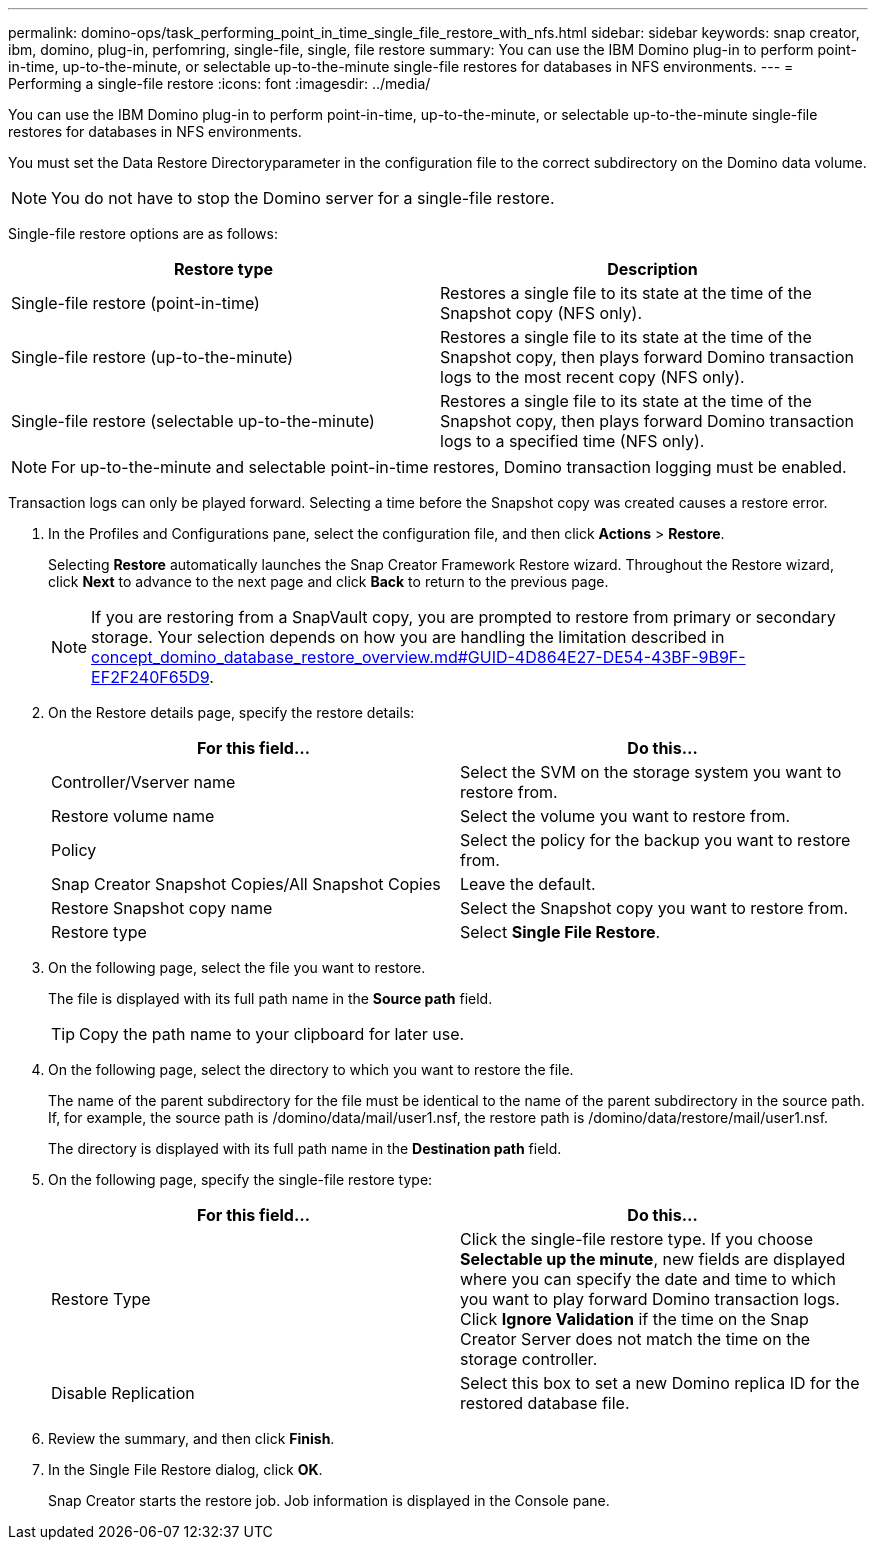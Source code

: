 ---
permalink: domino-ops/task_performing_point_in_time_single_file_restore_with_nfs.html
sidebar: sidebar
keywords: snap creator, ibm, domino, plug-in, perfomring, single-file, single, file restore
summary: You can use the IBM Domino plug-in to perform point-in-time, up-to-the-minute, or selectable up-to-the-minute single-file restores for databases in NFS environments.
---
= Performing a single-file restore
:icons: font
:imagesdir: ../media/

[.lead]
You can use the IBM Domino plug-in to perform point-in-time, up-to-the-minute, or selectable up-to-the-minute single-file restores for databases in NFS environments.

You must set the Data Restore Directoryparameter in the configuration file to the correct subdirectory on the Domino data volume.

NOTE: You do not have to stop the Domino server for a single-file restore.

Single-file restore options are as follows:

[options="header"]
|===
| Restore type| Description
a|
Single-file restore (point-in-time)
a|
Restores a single file to its state at the time of the Snapshot copy (NFS only).
a|
Single-file restore (up-to-the-minute)
a|
Restores a single file to its state at the time of the Snapshot copy, then plays forward Domino transaction logs to the most recent copy (NFS only).
a|
Single-file restore (selectable up-to-the-minute)
a|
Restores a single file to its state at the time of the Snapshot copy, then plays forward Domino transaction logs to a specified time (NFS only).
|===
NOTE: For up-to-the-minute and selectable point-in-time restores, Domino transaction logging must be enabled.

Transaction logs can only be played forward. Selecting a time before the Snapshot copy was created causes a restore error.

. In the Profiles and Configurations pane, select the configuration file, and then click *Actions* > *Restore*.
+
Selecting *Restore* automatically launches the Snap Creator Framework Restore wizard. Throughout the Restore wizard, click *Next* to advance to the next page and click *Back* to return to the previous page.
+
NOTE: If you are restoring from a SnapVault copy, you are prompted to restore from primary or secondary storage. Your selection depends on how you are handling the limitation described in link:concept_domino_database_restore_overview.md#GUID-4D864E27-DE54-43BF-9B9F-EF2F240F65D9[concept_domino_database_restore_overview.md#GUID-4D864E27-DE54-43BF-9B9F-EF2F240F65D9].

. On the Restore details page, specify the restore details:
+
[options="header"]
|===
| For this field...| Do this...
a|
Controller/Vserver name
a|
Select the SVM on the storage system you want to restore from.
a|
Restore volume name
a|
Select the volume you want to restore from.
a|
Policy
a|
Select the policy for the backup you want to restore from.
a|
Snap Creator Snapshot Copies/All Snapshot Copies
a|
Leave the default.
a|
Restore Snapshot copy name
a|
Select the Snapshot copy you want to restore from.
a|
Restore type
a|
Select *Single File Restore*.
|===

. On the following page, select the file you want to restore.
+
The file is displayed with its full path name in the *Source path* field.
+
TIP: Copy the path name to your clipboard for later use.

. On the following page, select the directory to which you want to restore the file.
+
The name of the parent subdirectory for the file must be identical to the name of the parent subdirectory in the source path. If, for example, the source path is /domino/data/mail/user1.nsf, the restore path is /domino/data/restore/mail/user1.nsf.
+
The directory is displayed with its full path name in the *Destination path* field.

. On the following page, specify the single-file restore type:
+
[options="header"]
|===
| For this field...| Do this...
a|
Restore Type
a|
Click the single-file restore type.     If you choose *Selectable up the minute*, new fields are displayed where you can specify the date and time to which you want to play forward Domino transaction logs. Click *Ignore Validation* if the time on the Snap Creator Server does not match the time on the storage controller.
a|
Disable Replication
a|
Select this box to set a new Domino replica ID for the restored database file.
|===

. Review the summary, and then click *Finish*.
. In the Single File Restore dialog, click *OK*.
+
Snap Creator starts the restore job. Job information is displayed in the Console pane.
